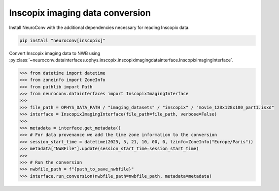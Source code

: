 Inscopix imaging data conversion
--------------------------------

Install NeuroConv with the additional dependencies necessary for reading Inscopix data.

.. code-block:: bash

    pip install "neuroconv[inscopix]"

Convert Inscopix imaging data to NWB using :py:class:`~neuroconv.datainterfaces.ophys.inscopix.inscopiximagingdatainterface.InscopixImagingInterface`.

.. code-block:: python

    >>> from datetime import datetime
    >>> from zoneinfo import ZoneInfo
    >>> from pathlib import Path
    >>> from neuroconv.datainterfaces import InscopixImagingInterface
    >>>
    >>> file_path = OPHYS_DATA_PATH / "imaging_datasets" / "inscopix" / "movie_128x128x100_part1.isxd"
    >>> interface = InscopixImagingInterface(file_path=file_path, verbose=False)
    >>>
    >>> metadata = interface.get_metadata()
    >>> # For data provenance we add the time zone information to the conversion
    >>> session_start_time = datetime(2025, 5, 21, 10, 00, 0, tzinfo=ZoneInfo("Europe/Paris"))
    >>> metadata["NWBFile"].update(session_start_time=session_start_time)
    >>>
    >>> # Run the conversion
    >>> nwbfile_path = f"{path_to_save_nwbfile}"
    >>> interface.run_conversion(nwbfile_path=nwbfile_path, metadata=metadata)
